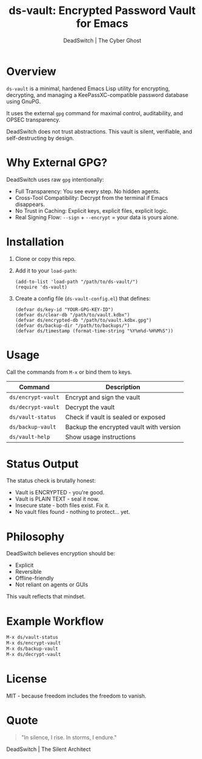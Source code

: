 #+TITLE: ds-vault: Encrypted Password Vault for Emacs
#+AUTHOR: DeadSwitch | The Cyber Ghost
#+OPTIONS: toc:nil

* Overview

=ds-vault= is a minimal, hardened Emacs Lisp utility for encrypting, decrypting, and managing a KeePassXC-compatible password database using GnuPG.

It uses the external =gpg= command for maximal control, auditability, and OPSEC transparency.

DeadSwitch does not trust abstractions. This vault is silent, verifiable, and self-destructing by design.

* Why External GPG?

DeadSwitch uses raw =gpg= intentionally:

- Full Transparency: You see every step. No hidden agents.
- Cross-Tool Compatibility: Decrypt from the terminal if Emacs disappears.
- No Trust in Caching: Explicit keys, explicit files, explicit logic.
- Real Signing Flow: =--sign= + =--encrypt= = your data is yours alone.

* Installation

1. Clone or copy this repo.
2. Add it to your =load-path=:

   #+begin_src elisp
   (add-to-list 'load-path "/path/to/ds-vault/")
   (require 'ds-vault)
   #+end_src

3. Create a config file (=ds-vault-config.el=) that defines:

   #+begin_src elisp
   (defvar ds/key-id "YOUR-GPG-KEY-ID")
   (defvar ds/clear-db "/path/to/vault.kdbx")
   (defvar ds/encrypted-db "/path/to/vault.kdbx.gpg")
   (defvar ds/backup-dir "/path/to/backups/")
   (defvar ds/timestamp (format-time-string "%Y%m%d-%H%M%S"))
   #+end_src

* Usage

Call the commands from =M-x= or bind them to keys.

| Command            | Description                             |
|--------------------+-----------------------------------------|
| =ds/encrypt-vault= | Encrypt and sign the vault              |
| =ds/decrypt-vault= | Decrypt the vault                       |
| =ds/vault-status=  | Check if vault is sealed or exposed     |
| =ds/backup-vault=  | Backup the encrypted vault with version |
| =ds/vault-help=    | Show usage instructions                 |

* Status Output

The status check is brutally honest:

- Vault is ENCRYPTED - you're good.
- Vault is PLAIN TEXT - seal it now.
- Insecure state - both files exist. Fix it.
- No vault files found - nothing to protect... yet.

* Philosophy

DeadSwitch believes encryption should be:

- Explicit
- Reversible
- Offline-friendly
- Not reliant on agents or GUIs

This vault reflects that mindset.

* Example Workflow

#+begin_src emacs-lisp
M-x ds/vault-status
M-x ds/encrypt-vault
M-x ds/backup-vault
M-x ds/decrypt-vault
#+end_src

* License

MIT - because freedom includes the freedom to vanish.

* Quote

#+begin_quote
"In silence, I rise. In storms, I endure."
#+end_quote

DeadSwitch | The Silent Architect
